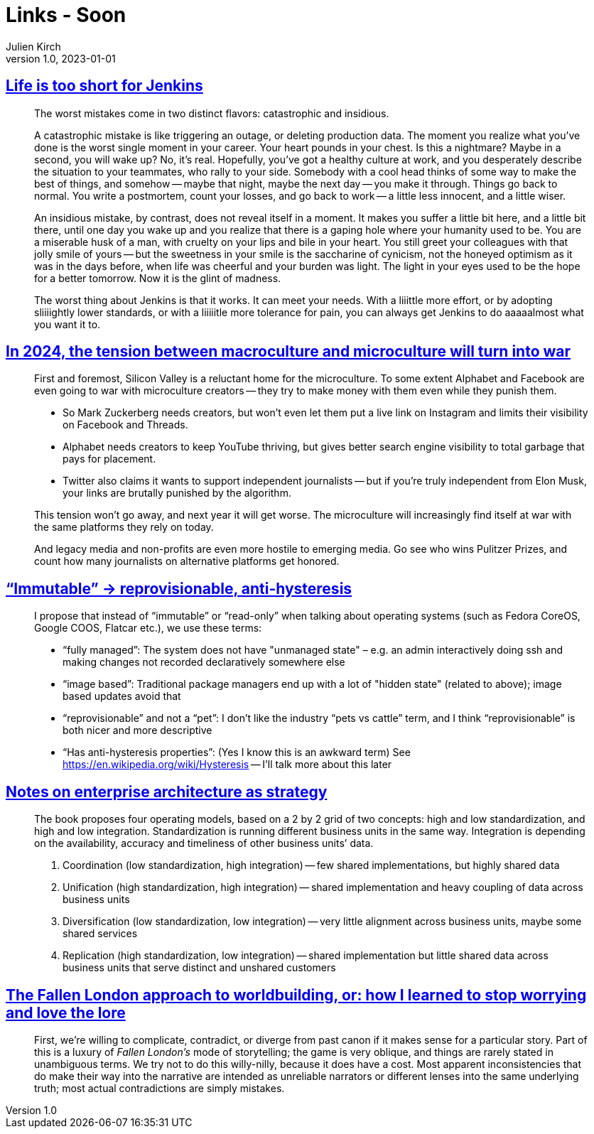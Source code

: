 = Links - Soon
Julien Kirch
v1.0, 2023-01-01
:article_lang: en
:figure-caption!:
:article_description: 

== link:http://twitchard.github.io/posts/2019-06-21-life-is-too-short-for-jenkins.html[Life is too short for Jenkins]

[quote]
____
The worst mistakes come in two distinct flavors: catastrophic and insidious.

A catastrophic mistake is like triggering an outage, or deleting production data. The moment you realize what you`'ve done is the worst single moment in your career. Your heart pounds in your chest. Is this a nightmare? Maybe in a second, you will wake up? No, it`'s real. Hopefully, you`'ve got a healthy culture at work, and you desperately describe the situation to your teammates, who rally to your side. Somebody with a cool head thinks of some way to make the best of things, and somehow -- maybe that night, maybe the next day -- you make it through. Things go back to normal. You write a postmortem, count your losses, and go back to work -- a little less innocent, and a little wiser.

An insidious mistake, by contrast, does not reveal itself in a moment. It makes you suffer a little bit here, and a little bit there, until one day you wake up and you realize that there is a gaping hole where your humanity used to be. You are a miserable husk of a man, with cruelty on your lips and bile in your heart. You still greet your colleagues with that jolly smile of yours -- but the sweetness in your smile is the saccharine of cynicism, not the honeyed optimism as it was in the days before, when life was cheerful and your burden was light. The light in your eyes used to be the hope for a better tomorrow. Now it is the glint of madness.
____

[quote]
____
The worst thing about Jenkins is that it works. It can meet your needs. With a liiittle more effort, or by adopting sliiiightly lower standards, or with a liiiiitle more tolerance for pain, you can always get Jenkins to do aaaaalmost what you want it to.
____

== link:https://www.honest-broker.com/p/in-2024-the-tension-between-macroculture[In 2024, the tension between macroculture and microculture will turn into war]

[quote]
____
First and foremost, Silicon Valley is a reluctant home for the microculture. To some extent Alphabet and Facebook are even going to war with microculture creators -- they try to make money with them even while they punish them.

* So Mark Zuckerberg needs creators, but won`'t even let them put a live link on Instagram and limits their visibility on Facebook and Threads.
* Alphabet needs creators to keep YouTube thriving, but gives better search engine visibility to total garbage that pays for placement.
* Twitter also claims it wants to support independent journalists -- but if you`'re truly independent from Elon Musk, your links are brutally punished by the algorithm.

This tension won`'t go away, and next year it will get worse. The microculture will increasingly find itself at war with the same platforms they rely on today.

And legacy media and non-profits are even more hostile to emerging media. Go see who wins Pulitzer Prizes, and count how many journalists on alternative platforms get honored.
____


== link:https://blog.verbum.org/2020/08/22/immutable-→-reprovisionable-anti-hysteresis/[“Immutable” → reprovisionable, anti-hysteresis]

[quote]
____
I propose that instead of "`immutable`" or "`read-only`" when talking about operating systems (such as Fedora CoreOS, Google COOS, Flatcar etc.), we use these terms:

* "`fully managed`": The system does not have "unmanaged state" – e.g. an admin interactively doing ssh and making changes not recorded declaratively somewhere else
* "`image based`": Traditional package managers end up with a lot of "hidden state" (related to above); image based updates avoid that
* "`reprovisionable`" and not a "`pet`": I don`'t like the industry "`pets vs cattle`" term, and I think "`reprovisionable`" is both nicer and more descriptive
* "`Has anti-hysteresis properties`": (Yes I know this is an awkward term) See link:https://en.wikipedia.org/wiki/Hysteresis[https://en.wikipedia.org/wiki/Hysteresis] -- I`'ll talk more about this later
____

== link:https://lethain.com/notes-on-enterprise-architecture-as-strategy/[Notes on enterprise architecture as strategy]

[quote]
____
The book proposes four operating models, based on a 2 by 2 grid of two concepts: high and low standardization, and high and low integration. Standardization is running different business units in the same way. Integration is depending on the availability, accuracy and timeliness of other business units’ data.

. Coordination (low standardization, high integration) -- few shared implementations, but highly shared data
. Unification (high standardization, high integration) -- shared implementation and heavy coupling of data across business units
. Diversification (low standardization, low integration) -- very little alignment across business units, maybe some shared services
. Replication (high standardization, low integration) -- shared implementation but little shared data across business units that serve distinct and unshared customers
____

== link:https://cohost.org/bruno/post/3811943-the-fallen-london-ap[The Fallen London approach to worldbuilding, or: how I learned to stop worrying and love the lore]

[quote]
____
First, we’re willing to complicate, contradict, or diverge from past canon if it makes sense for a particular story. Part of this is a luxury of _Fallen London’s_ mode of storytelling; the game is very oblique, and things are rarely stated in unambiguous terms. We try not to do this willy-nilly, because it does have a cost. Most apparent inconsistencies that do make their way into the narrative are intended as unreliable narrators or different lenses into the same underlying truth; most actual contradictions are simply mistakes.
____
